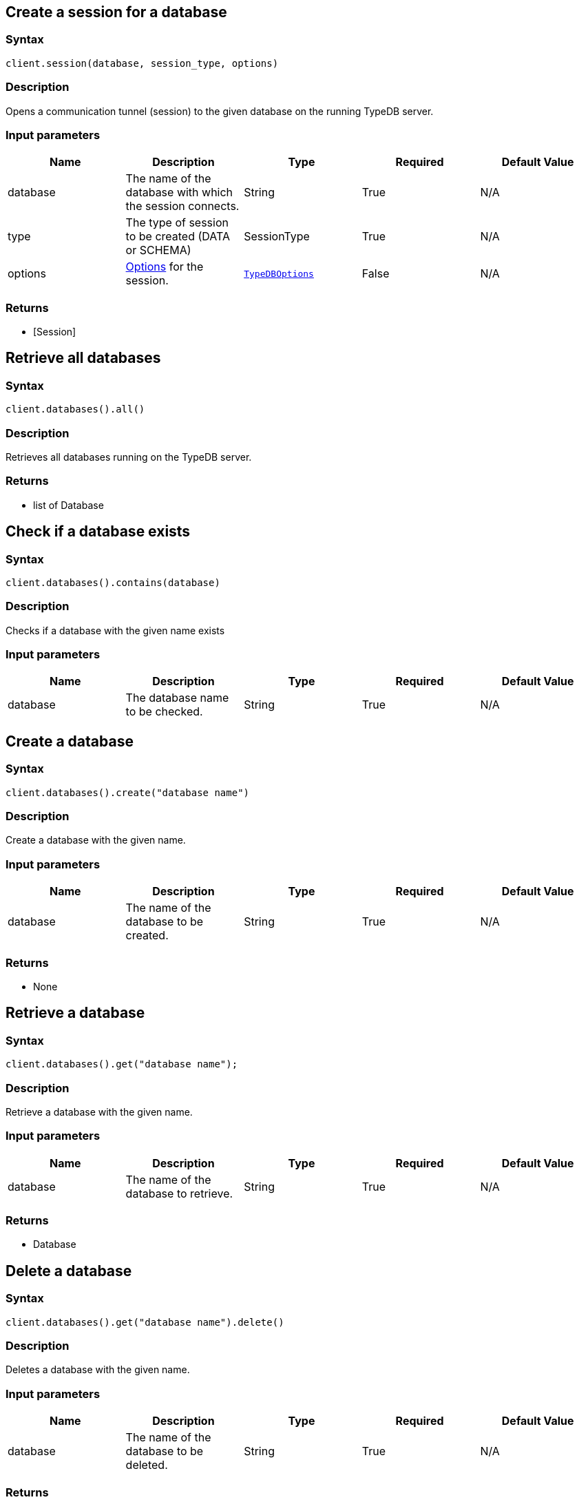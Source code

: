 == Create a session for a database

=== Syntax

[source,python]
----
client.session(database, session_type, options)
----

=== Description

Opens a communication tunnel (session) to the given database on the running TypeDB server.

=== Input parameters

[options="header"]
|===
|Name |Description |Type |Required |Default Value
| database | The name of the database with which the session connects. | String | True | N/A
| type | The type of session to be created (DATA or SCHEMA) | SessionType | True | N/A

| options
| xref:clients::python/python-api-ref.adoc#_options[Options] for the session.
| xref:clients::python/python-api-ref.adoc#_options[`TypeDBOptions`]
| False
| N/A
|===

=== Returns

* [Session] 

== Retrieve all databases

=== Syntax

[source,python]
----
client.databases().all()
----

=== Description

Retrieves all databases running on the TypeDB server.

=== Returns

* list of Database

== Check if a database exists

=== Syntax

[source,python]
----
client.databases().contains(database)
----

=== Description

Checks if a database with the given name exists

=== Input parameters

[options="header"]
|===
|Name |Description |Type |Required |Default Value
| database | The database name to be checked. | String | True | N/A
|===

== Create a database

=== Syntax

[source,python]
----
client.databases().create("database name")
----

=== Description

Create a database with the given name.

=== Input parameters

[options="header"]
|===
|Name |Description |Type |Required |Default Value
| database | The name of the database to be created. | String | True | N/A
|===

=== Returns

* None

== Retrieve a database

=== Syntax

[source,python]
----
client.databases().get("database name");
----

=== Description

Retrieve a database with the given name.

=== Input parameters

[options="header"]
|===
|Name |Description |Type |Required |Default Value
| database | The name of the database to retrieve. | String | True | N/A
|===

=== Returns

* Database

== Delete a database

=== Syntax

[source,python]
----
client.databases().get("database name").delete()
----

=== Description

Deletes a database with the given name.

=== Input parameters

[options="header"]
|===
|Name |Description |Type |Required |Default Value
| database | The name of the database to be deleted. | String | True | N/A
|===

=== Returns

* None

== Retrieve all users

=== Syntax

[source,python]
----
client.users().all()
----

=== Description

Retrieves all users running on the TypeDB server.

=== Returns

* list of User

== Check if a user exists

=== Syntax

[source,python]
----
client.users().contains(user)
----

=== Description

Checks if a user with the given name exists

=== Input parameters

[options="header"]
|===
|Name |Description |Type |Required |Default Value
| user | The user name to be checked. | String | True | N/A
|===

== Create a user

=== Syntax

[source,python]
----
client.users().create("user name")
----

=== Description

Create a user with the given name.

=== Input parameters

[options="header"]
|===
|Name |Description |Type |Required |Default Value
| user | The name of the user to be created. | String | True | N/A
|===

=== Returns

* None

== Retrieve a user

=== Syntax

[source,python]
----
client.users().get("user name");
----

=== Description

Retrieve a user with the given name.

=== Input parameters

[options="header"]
|===
|Name |Description |Type |Required |Default Value
| user | The name of the user to retrieve. | String | True | N/A
|===

=== Returns

* user

== Delete a user

=== Syntax

[source,python]
----
client.users().delete("username")
----

=== Description

Deletes a user with the given name.

=== Input parameters

[options="header"]
|===
|Name |Description |Type |Required |Default Value
| user | The name of the user to be deleted. | String | True | N/A
|===

=== Returns

* None

== Set a user's password

=== Syntax

[source,python]
----
client.users().passwordSet("username", "password")
----

=== Description

Deletes a user with the given name.

=== Input parameters

[options="header"]
|===
|Name |Description |Type |Required |Default Value
| user | The name of the user to update the password of. | String | True | N/A
| password | User's new password. | String | True | N/A
|===

=== Returns

* None

== Close a client

=== Syntax

[source,python]
----
client.close()
----

=== Description

Closes the client. Before instantiating a new client, the client that's currently open should first be closed.

=== Returns

* None

